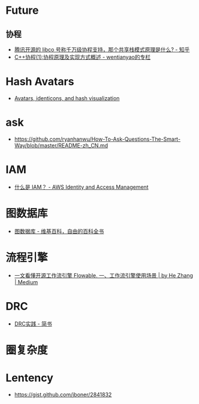 * Future
** 协程
   + [[https://www.zhihu.com/question/52193579][腾讯开源的 libco 号称千万级协程支持，那个共享栈模式原理是什么? - 知乎]]
   + [[https://blog.csdn.net/wentianyao/article/details/51445940][C++协程(1):协程原理及实现方式概述 - wentianyao的专栏]]


* Hash Avatars
  + [[https://barro.github.io/2018/02/avatars-identicons-and-hash-visualization/][Avatars, identicons, and hash visualization]]

* ask
  + https://github.com/ryanhanwu/How-To-Ask-Questions-The-Smart-Way/blob/master/README-zh_CN.md

* IAM
  + [[https://docs.aws.amazon.com/zh_cn/IAM/latest/UserGuide/introduction.html][什么是 IAM？ - AWS Identity and Access Management]]

* 图数据库
  + [[https://zh.wikipedia.org/wiki/%E5%9B%BE%E6%95%B0%E6%8D%AE%E5%BA%93][图数据库 - 维基百科，自由的百科全书]]

* 流程引擎
  + [[https://medium.com/@herbertchang/%E4%B8%80%E6%96%87%E7%9C%8B%E6%87%82%E5%BC%80%E6%BA%90%E5%B7%A5%E4%BD%9C%E6%B5%81%E5%BC%95%E6%93%8E-flowable-f1f371e7069d][一文看懂开源工作流引擎 Flowable. 一、工作流引擎使用场景 | by He Zhang | Medium]]

* DRC
  + [[https://www.jianshu.com/p/b25cce3b0a81][DRC实践 - 简书]]

* 圈复杂度
* Lentency
  + https://gist.github.com/jboner/2841832


